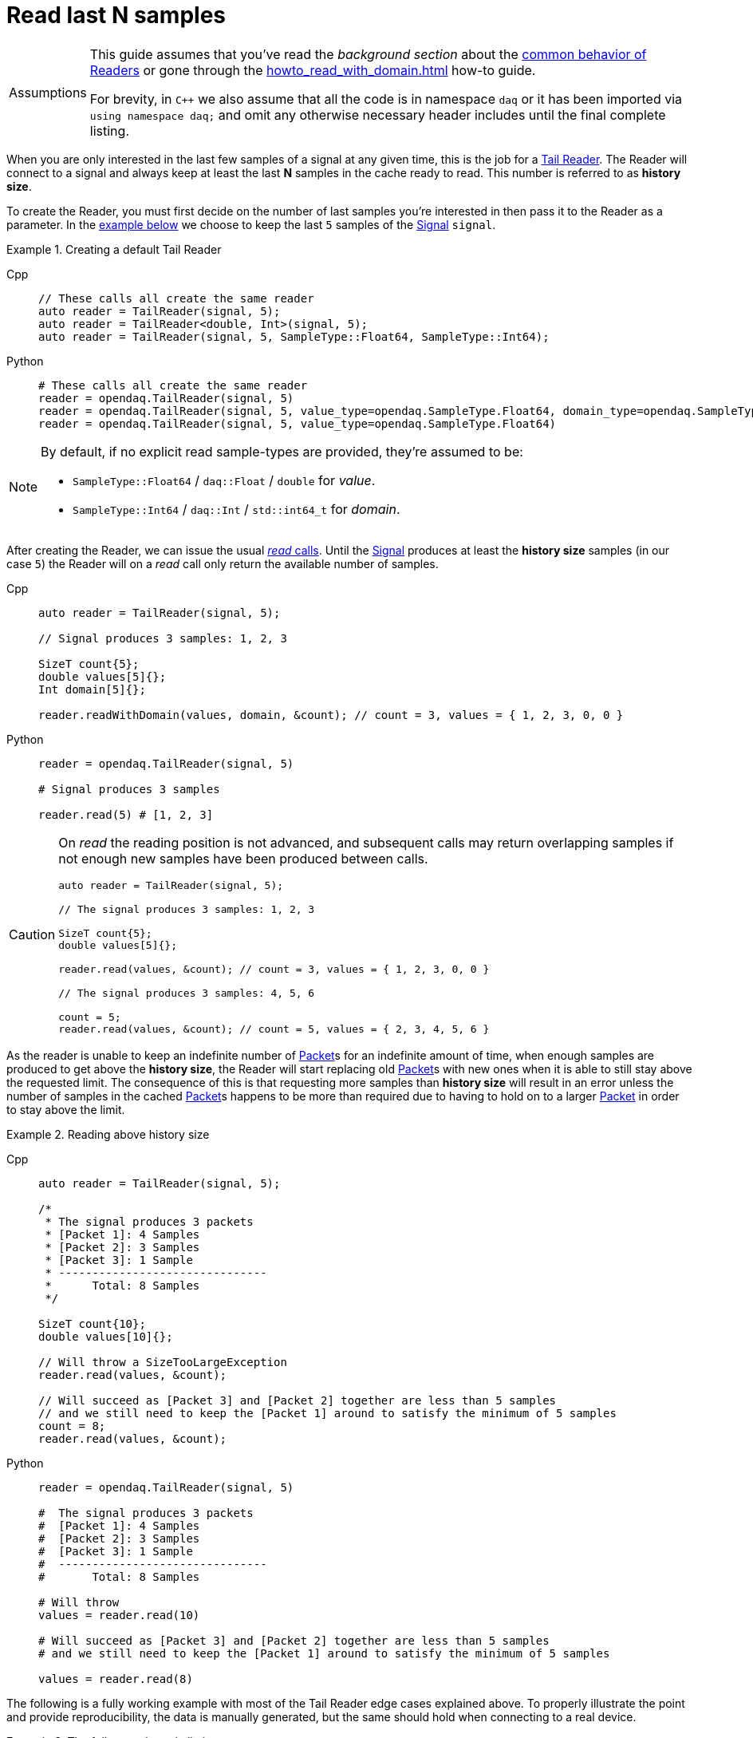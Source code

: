 = Read last N samples

:tip-caption: Assumptions
[TIP]
====
This guide assumes that you've read the _background section_ about the  xref:background_info:readers.adoc[common behavior of Readers] or gone through the xref:howto_read_with_domain.adoc[] how-to guide. +

For brevity, in `C++` we also assume that all the code is in namespace `daq` or it has been imported via `using namespace daq;` and omit any otherwise necessary header includes until the final complete listing.
====

When you are only interested in the last few samples of a signal at any given time, this is the job for a xref:background_info:readers.adoc#tail_reader[Tail Reader].
The Reader will connect to a signal and always keep at least the last *N* samples in the cache ready to read.
This number is referred to as *history size*.

To create the Reader, you must first decide on the number of last samples you're interested in then pass it to the Reader as a parameter.
In the <<create,example below>> we choose to keep the last `5` samples of the xref:background_info:signals.adoc[Signal] `signal`.

[#create]
.Creating a default Tail Reader
[tabs]
====
Cpp::
+
[source,cpp]
----
// These calls all create the same reader
auto reader = TailReader(signal, 5);
auto reader = TailReader<double, Int>(signal, 5);
auto reader = TailReader(signal, 5, SampleType::Float64, SampleType::Int64);
----
Python::
+
[source,python]
----
# These calls all create the same reader
reader = opendaq.TailReader(signal, 5)
reader = opendaq.TailReader(signal, 5, value_type=opendaq.SampleType.Float64, domain_type=opendaq.SampleType.Int64)
reader = opendaq.TailReader(signal, 5, value_type=opendaq.SampleType.Float64)
----
====

[NOTE]
====
By default, if no explicit read sample-types are provided, they're assumed to be:

* `SampleType::Float64` / `daq::Float` / `double` for _value_.
* `SampleType::Int64` / `daq::Int` / `std::int64_t` for _domain_.
====

After creating the Reader, we can issue the usual xref:background_info:readers.adoc#read_calls[_read_ calls].
Until the xref:background_info:signals.adoc[Signal] produces at least the *history size* samples (in our case `5`) the Reader will on a _read_ call only return the available number of samples.

[tabs]
====
Cpp::
+
[source,cpp]
----
auto reader = TailReader(signal, 5);

// Signal produces 3 samples: 1, 2, 3

SizeT count{5};
double values[5]{};
Int domain[5]{};

reader.readWithDomain(values, domain, &count); // count = 3, values = { 1, 2, 3, 0, 0 }
----
Python::
+
[source,python]
----
reader = opendaq.TailReader(signal, 5)

# Signal produces 3 samples

reader.read(5) # [1, 2, 3]
----
====

[CAUTION]
====
On _read_ the reading position is not advanced, and subsequent calls may return overlapping samples if not enough new samples have been produced between calls.

[source,cpp]
----
auto reader = TailReader(signal, 5);

// The signal produces 3 samples: 1, 2, 3

SizeT count{5};
double values[5]{};

reader.read(values, &count); // count = 3, values = { 1, 2, 3, 0, 0 }

// The signal produces 3 samples: 4, 5, 6

count = 5;
reader.read(values, &count); // count = 5, values = { 2, 3, 4, 5, 6 }
----
====

As the reader is unable to keep an indefinite number of xref:glossary:glossary.adoc#data_packet[Packet]s for an indefinite amount of time, when enough samples are produced to get above the *history size*, the Reader will start replacing old xref:glossary:glossary.adoc#data_packet[Packet]s with new ones when it is able to still stay above the requested limit. The consequence of this is that requesting more samples than *history size* will result in an error unless the number of samples in the cached xref:glossary:glossary.adoc#data_packet[Packet]s happens to be more than required due to having to hold on to a larger xref:glossary:glossary.adoc#data_packet[Packet] in order to stay above the limit.

.Reading above history size
[tabs]
====
Cpp::
+
[source,cpp]
----
auto reader = TailReader(signal, 5);

/*
 * The signal produces 3 packets
 * [Packet 1]: 4 Samples
 * [Packet 2]: 3 Samples
 * [Packet 3]: 1 Sample
 * -------------------------------
 *      Total: 8 Samples
 */

SizeT count{10};
double values[10]{};

// Will throw a SizeTooLargeException
reader.read(values, &count);

// Will succeed as [Packet 3] and [Packet 2] together are less than 5 samples
// and we still need to keep the [Packet 1] around to satisfy the minimum of 5 samples
count = 8;
reader.read(values, &count);
----
Python::
+
[source,python]
----
reader = opendaq.TailReader(signal, 5)

#  The signal produces 3 packets
#  [Packet 1]: 4 Samples
#  [Packet 2]: 3 Samples
#  [Packet 3]: 1 Sample
#  -------------------------------
#       Total: 8 Samples

# Will throw
values = reader.read(10)

# Will succeed as [Packet 3] and [Packet 2] together are less than 5 samples
# and we still need to keep the [Packet 1] around to satisfy the minimum of 5 samples

values = reader.read(8)
----
====

The following is a fully working example with most of the Tail Reader edge cases explained above.
To properly illustrate the point and provide reproducibility, the data is manually generated, but the same should hold when connecting to a real device.

.The full example code listing
[tabs]
====
Cpp::
+
[source,cpp]
----
#include <opendaq/context_factory.h>
#include <opendaq/reader_factory.h>
#include <opendaq/data_rule_factory.h>
#include <opendaq/packet_factory.h>
#include <opendaq/scheduler_factory.h>
#include <opendaq/signal_factory.h>

#include <iostream>
#include <cassert>

using namespace daq;

SignalConfigPtr setupExampleSignal();
DataPacketPtr createPacketForSignal(const SignalPtr& signal, SizeT numSamples, Int offset = 0);
daq::DataDescriptorPtr setupDescriptor(daq::SampleType type, daq::DataRulePtr rule = nullptr);

/*
 * Example 1: Behaviour of the Tail Reader before getting the full history-size samples
 */
void example1(const SignalConfigPtr& signal)
{
    auto reader = TailReader(signal, 5);
    assert(reader.getAvailableCount() == 0u);

    // Allocate the buffers for the reader to copy data into
    SizeT count{};
    double values[5]{};
    Int domain[5]{};

    // Is below the history-size
    count = 3;
    reader.readWithDomain(values, domain, &count);
    assert(count == 0);

    try
    {
        // Is more than the history-size
        count = 6;
        reader.readWithDomain(values, domain, &count);
    }
    catch (const SizeTooLargeException& e)
    {
        std::cerr << "Exception: " << e.what() << std::endl;
    }

    // The signal produces 3 samples: 1, 2, 3
    auto packet = createPacketForSignal(signal, 3);
    auto data = static_cast<double*>(packet.getData());
    data[0] = 1;
    data[1] = 2;
    data[2] = 3;
    signal.sendPacket(packet);

    count = 5;
    reader.readWithDomain(values, domain, &count);

    // count = 3, values = { 1, 2, 3, 0, 0 }
    assert(count == 3u);
    assert(values[0] == 1);
    assert(values[1] == 2);
    assert(values[2] == 3);
    assert(values[3] == 0);
    assert(values[4] == 0);
}

/*
 * Example 2: Subsequent reads can have overlapping samples
 */
void example2(const SignalConfigPtr& signal)
{
    auto reader = TailReader(signal, 5);

    // The signal produces 3 samples: 1, 2, 3
    const SizeT FIRST_PACKET_SAMPLES = 3u;
    auto packet = createPacketForSignal(signal, FIRST_PACKET_SAMPLES);
    auto data = static_cast<double*>(packet.getData());
    data[0] = 1;
    data[1] = 2;
    data[2] = 3;
    signal.sendPacket(packet);

    // Allocate the buffers for the reader to copy data into
    SizeT count{5};
    double values[5]{};
    reader.read(values, &count);

    // count = 3, values = { 1, 2, 3, 0, 0 }
    assert(count == 3u);
    assert(values[0] == 1);
    assert(values[1] == 2);
    assert(values[2] == 3);
    assert(values[3] == 0);
    assert(values[4] == 0);

    // The signal produces 3 samples: 4, 5, 6
    auto packet2 = createPacketForSignal(signal, 3, FIRST_PACKET_SAMPLES);
    auto data2 = static_cast<double*>(packet2.getData());
    data2[0] = 4;
    data2[1] = 5;
    data2[2] = 6;
    signal.sendPacket(packet2);

    count = 5;
    reader.read(values, &count);

    // count = 5, values = { 2, 3, 4, 5, 6 }
    assert(count == 5);
    assert(values[0] == 2);
    assert(values[1] == 3);
    assert(values[2] == 4);
    assert(values[3] == 5);
    assert(values[4] == 6);
}

void example3(const SignalConfigPtr& signal)
{
    auto reader = TailReader(signal, 5);

    /*
     * The signal produces 3 packets
     * [Packet 1]: 4 Samples
     * [Packet 2]: 3 Samples
     * [Packet 3]: 1 Sample
     * -------------------------------
     *      Total: 8 Samples
     */

    auto packet1 = createPacketForSignal(signal, 4);
    auto packet2 = createPacketForSignal(signal, 3);
    auto packet3 = createPacketForSignal(signal, 1);
    signal.sendPacket(packet1);
    signal.sendPacket(packet2);
    signal.sendPacket(packet3);

    assert(reader.getAvailableCount() == 8u);

    // Allocate the buffers for the reader to copy data into
    SizeT count{};
    double values[10]{};

    try
    {
        count = 10;

        // Will throw a SizeTooLargeException
        reader.read(values, &count);
    }
    catch (const SizeTooLargeException& e)
    {
        std::cerr << "Exception: " << e.what() << std::endl;
    }

    // Will succeed as [Packet 3] and [Packet 2] together are less than 5 samples,
    // and we still need to keep [Packet 1] around to satisfy the minimum of 5 samples
    count = 8;
    reader.read(values, &count);

    assert(count == 8u);
}

/*
 * ENTRY POINT
 */
int main(int /*argc*/, const char* /*argv*/ [])
{
    SignalConfigPtr signal = setupExampleSignal();

    example1(signal);
    example2(signal);
    example3(signal);

    return 0;
}

/*
 * Set-up the Signal with Float64 data
 */
SignalConfigPtr setupExampleSignal()
{
    auto logger = Logger();
    auto context = Context(Scheduler(logger, 1), logger, nullptr);

    auto signal = Signal(context, nullptr, "example signal");
    signal.setDescriptor(setupDescriptor(SampleType::Float64));

    return signal;
}

daq::DataDescriptorPtr setupDescriptor(daq::SampleType type, daq::DataRulePtr rule)
{
    // Set-up the data descriptor with the provided Sample-Type
    const auto dataDescriptor = daq::DataDescriptorBuilder().setSampleType(type);

    // For the Domain we provide a Linear Rule to generate time-stamps
    if (rule.assigned())
        dataDescriptor.setRule(rule);

    return dataDescriptor.build();
}

DataPacketPtr createPacketForSignal(const SignalPtr& signal, SizeT numSamples, Int offset)
{
    // Create a data packet where the values are generated via the +1 rule starting at 0
    auto domainPacket = daq::DataPacket(
        setupDescriptor(daq::SampleType::Int64, daq::LinearDataRule(1, 0)),
        numSamples,
        offset // offset from 0 to start the sample generation at
    );

    return daq::DataPacketWithDomain(
        domainPacket,
        signal.getDescriptor(),
        numSamples
    );
}

----
====